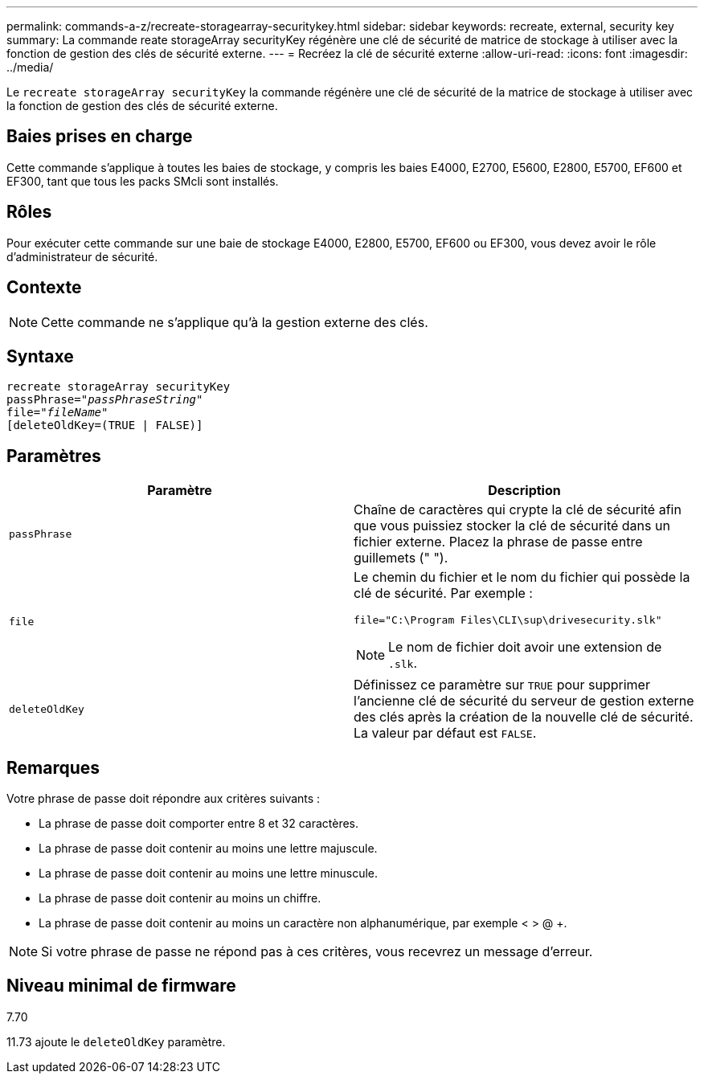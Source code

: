 ---
permalink: commands-a-z/recreate-storagearray-securitykey.html 
sidebar: sidebar 
keywords: recreate, external, security key 
summary: La commande reate storageArray securityKey régénère une clé de sécurité de matrice de stockage à utiliser avec la fonction de gestion des clés de sécurité externe. 
---
= Recréez la clé de sécurité externe
:allow-uri-read: 
:icons: font
:imagesdir: ../media/


[role="lead"]
Le `recreate storageArray securityKey` la commande régénère une clé de sécurité de la matrice de stockage à utiliser avec la fonction de gestion des clés de sécurité externe.



== Baies prises en charge

Cette commande s'applique à toutes les baies de stockage, y compris les baies E4000, E2700, E5600, E2800, E5700, EF600 et EF300, tant que tous les packs SMcli sont installés.



== Rôles

Pour exécuter cette commande sur une baie de stockage E4000, E2800, E5700, EF600 ou EF300, vous devez avoir le rôle d'administrateur de sécurité.



== Contexte

[NOTE]
====
Cette commande ne s'applique qu'à la gestion externe des clés.

====


== Syntaxe

[source, cli, subs="+macros"]
----
recreate storageArray securityKey
passPhrase=pass:quotes[_"passPhraseString"_
file="_fileName"_]
[deleteOldKey=(TRUE | FALSE)]
----


== Paramètres

|===
| Paramètre | Description 


 a| 
`passPhrase`
 a| 
Chaîne de caractères qui crypte la clé de sécurité afin que vous puissiez stocker la clé de sécurité dans un fichier externe. Placez la phrase de passe entre guillemets (" ").



 a| 
`file`
 a| 
Le chemin du fichier et le nom du fichier qui possède la clé de sécurité. Par exemple :

[listing]
----
file="C:\Program Files\CLI\sup\drivesecurity.slk"
----
[NOTE]
====
Le nom de fichier doit avoir une extension de `.slk`.

====


 a| 
`deleteOldKey`
 a| 
Définissez ce paramètre sur `TRUE` pour supprimer l'ancienne clé de sécurité du serveur de gestion externe des clés après la création de la nouvelle clé de sécurité. La valeur par défaut est `FALSE`.

|===


== Remarques

Votre phrase de passe doit répondre aux critères suivants :

* La phrase de passe doit comporter entre 8 et 32 caractères.
* La phrase de passe doit contenir au moins une lettre majuscule.
* La phrase de passe doit contenir au moins une lettre minuscule.
* La phrase de passe doit contenir au moins un chiffre.
* La phrase de passe doit contenir au moins un caractère non alphanumérique, par exemple < > @ +.


[NOTE]
====
Si votre phrase de passe ne répond pas à ces critères, vous recevrez un message d'erreur.

====


== Niveau minimal de firmware

7.70

11.73 ajoute le `deleteOldKey` paramètre.
